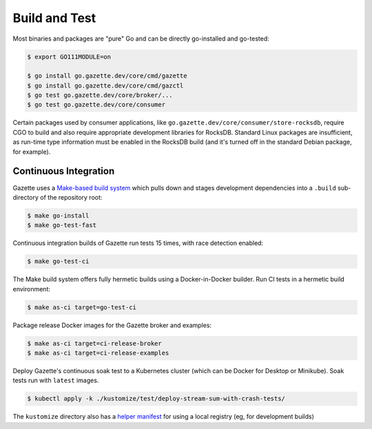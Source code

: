 Build and Test 
===============

Most binaries and packages are "pure" Go and can be directly go-installed and go-tested:

.. code-block:: console

   $ export GO111MODULE=on

   $ go install go.gazette.dev/core/cmd/gazette
   $ go install go.gazette.dev/core/cmd/gazctl
   $ go test go.gazette.dev/core/broker/...
   $ go test go.gazette.dev/core/consumer

Certain packages used by consumer applications, like ``go.gazette.dev/core/consumer/store-rocksdb``,
require CGO to build and also require appropriate development libraries for RocksDB.
Standard Linux packages are insufficient, as run-time type information must be enabled
in the RocksDB build (and it's turned off in the standard Debian package, for example).


Continuous Integration
-----------------------

Gazette uses a `Make-based build system`__ which pulls down and stages
development dependencies into a ``.build`` sub-directory of the repository root:

.. code-block:: console

   $ make go-install
   $ make go-test-fast

__ ../mk/build.mk

Continuous integration builds of Gazette run tests 15 times, with race detection enabled:

.. code-block:: console

   $ make go-test-ci

The Make build system offers fully hermetic builds using a Docker-in-Docker
builder. Run CI tests in a hermetic build environment:

.. code-block:: console

   $ make as-ci target=go-test-ci

Package release Docker images for the Gazette broker and examples:

.. code-block:: console

   $ make as-ci target=ci-release-broker
   $ make as-ci target=ci-release-examples

Deploy Gazette's continuous soak test to a Kubernetes cluster (which can be
Docker for Desktop or Minikube). Soak tests run with ``latest`` images.

.. code-block:: console

   $ kubectl apply -k ./kustomize/test/deploy-stream-sum-with-crash-tests/

The ``kustomize`` directory also has a `helper manifest`_ for using a local
registry (eg, for development builds)

.. _`helper manifest`: ../kustomize/test/run-with-local-registry/kustomization.yaml

